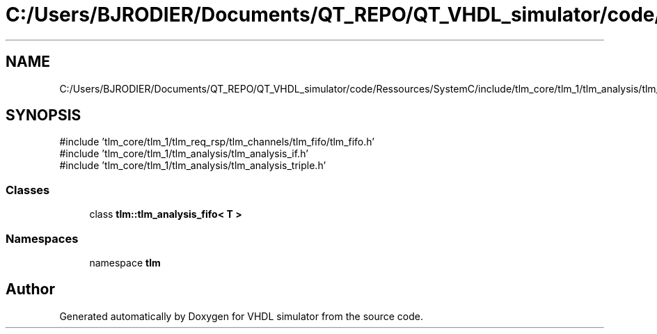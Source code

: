 .TH "C:/Users/BJRODIER/Documents/QT_REPO/QT_VHDL_simulator/code/Ressources/SystemC/include/tlm_core/tlm_1/tlm_analysis/tlm_analysis_fifo.h" 3 "VHDL simulator" \" -*- nroff -*-
.ad l
.nh
.SH NAME
C:/Users/BJRODIER/Documents/QT_REPO/QT_VHDL_simulator/code/Ressources/SystemC/include/tlm_core/tlm_1/tlm_analysis/tlm_analysis_fifo.h
.SH SYNOPSIS
.br
.PP
\fR#include 'tlm_core/tlm_1/tlm_req_rsp/tlm_channels/tlm_fifo/tlm_fifo\&.h'\fP
.br
\fR#include 'tlm_core/tlm_1/tlm_analysis/tlm_analysis_if\&.h'\fP
.br
\fR#include 'tlm_core/tlm_1/tlm_analysis/tlm_analysis_triple\&.h'\fP
.br

.SS "Classes"

.in +1c
.ti -1c
.RI "class \fBtlm::tlm_analysis_fifo< T >\fP"
.br
.in -1c
.SS "Namespaces"

.in +1c
.ti -1c
.RI "namespace \fBtlm\fP"
.br
.in -1c
.SH "Author"
.PP 
Generated automatically by Doxygen for VHDL simulator from the source code\&.
